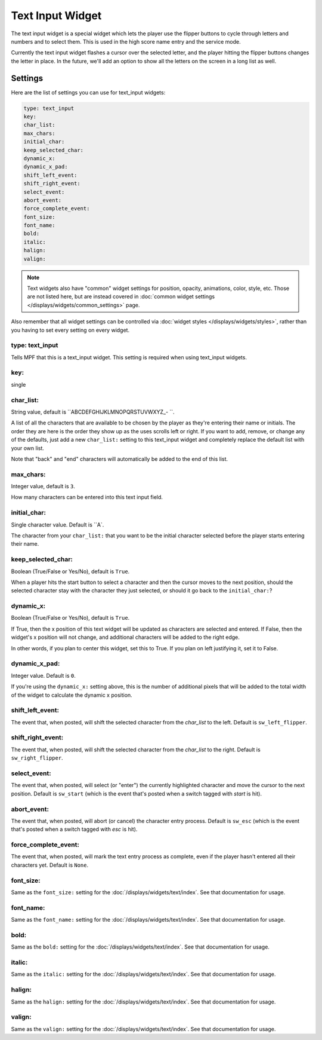 Text Input Widget
=================

The text input widget is a special widget which lets the player use the flipper
buttons to cycle through letters and numbers and to select them. This is used
in the high score name entry and the service mode.

Currently the text input widget flashes a cursor over the selected letter, and
the player hitting the flipper buttons changes the letter in place. In the future,
we'll add an option to show all the letters on the screen in a long list as well.

Settings
--------

Here are the list of settings you can use for text_input widgets:

.. code-block:: yaml

   type: text_input
   key:
   char_list:
   max_chars:
   initial_char:
   keep_selected_char:
   dynamic_x:
   dynamic_x_pad:
   shift_left_event:
   shift_right_event:
   select_event:
   abort_event:
   force_complete_event:
   font_size:
   font_name:
   bold:
   italic:
   halign:
   valign:

.. note:: Text widgets also have "common" widget settings for position, opacity,
   animations, color, style, etc. Those are not listed here, but are instead covered in
   :doc:`common widget settings </displays/widgets/common_settings>` page.

Also remember that all widget settings can be controlled via
:doc:`widget styles </displays/widgets/styles>`, rather than
you having to set every setting on every widget.

type: text_input
~~~~~~~~~~~~~~~~

Tells MPF that this is a text_input widget. This setting is required when using text_input
widgets.

key:
~~~~

single

char_list:
~~~~~~~~~~

String value, default is ``ABCDEFGHIJKLMNOPQRSTUVWXYZ\_- ``.

A list of all the characters that are available to be chosen by the player
as they're entering their name or initials. The order they are here is the order
they show up as the uses scrolls left or right. If you want to add, remove, or
change any of the defaults, just add a new ``char_list:`` setting to this text_input
widget and completely replace the default list with your own list.

Note that "back" and "end" characters will automatically be added to the end of
this list.

max_chars:
~~~~~~~~~~

Integer value, default is ``3``.

How many characters can be entered into this text input field.

initial_char:
~~~~~~~~~~~~~

Single character value. Default is ``A`.

The character from your ``char_list:`` that you want to be the initial character
selected before the player starts entering their name.

keep_selected_char:
~~~~~~~~~~~~~~~~~~~

Boolean (True/False or Yes/No), default is ``True``.

When a player hits the start button to select a character and then the cursor moves
to the next position, should the selected character stay with the character they
just selected, or should it go back to the ``initial_char:``?

dynamic_x:
~~~~~~~~~~

Boolean (True/False or Yes/No), default is ``True``.

If True, then the x position of this text widget will be updated as characters are selected and entered. If False,
then the widget's x position will not change, and additional characters will be added to the right edge.

In other words, if you plan to center this widget, set this to True. If you plan on left justifying it, set it to False.

dynamic_x_pad:
~~~~~~~~~~~~~~

Integer value. Default is ``0``.

If you're using the ``dynamic_x:`` setting above, this is the number of additional pixels that will be added to the
total width of the widget to calculate the dynamic x position.

shift_left_event:
~~~~~~~~~~~~~~~~~

The event that, when posted, will shift the selected character from the *char_list* to the left. Default is
``sw_left_flipper``.

shift_right_event:
~~~~~~~~~~~~~~~~~~

The event that, when posted, will shift the selected character from the *char_list* to the right. Default is
``sw_right_flipper``.

select_event:
~~~~~~~~~~~~~

The event that, when posted, will select (or "enter") the currently highlighted character and move the cursor to the
next position. Default is ``sw_start`` (which is the event that's posted when a switch tagged with *start* is hit).

abort_event:
~~~~~~~~~~~~

The event that, when posted, will abort (or cancel) the character entry process. Default is ``sw_esc`` (which is the
event that's posted when a switch tagged with *esc* is hit).

force_complete_event:
~~~~~~~~~~~~~~~~~~~~~

The event that, when posted, will mark the text entry process as complete, even if the player hasn't entered all their
characters yet. Default is ``None``.

font_size:
~~~~~~~~~~

Same as the ``font_size:`` setting for the :doc:`/displays/widgets/text/index`. See that
documentation for usage.

font_name:
~~~~~~~~~~

Same as the ``font_name:`` setting for the :doc:`/displays/widgets/text/index`. See that
documentation for usage.

bold:
~~~~~

Same as the ``bold:`` setting for the :doc:`/displays/widgets/text/index`. See that
documentation for usage.

italic:
~~~~~~~

Same as the ``italic:`` setting for the :doc:`/displays/widgets/text/index`. See that
documentation for usage.

halign:
~~~~~~~

Same as the ``halign:`` setting for the :doc:`/displays/widgets/text/index`. See that
documentation for usage.

valign:
~~~~~~~

Same as the ``valign:`` setting for the :doc:`/displays/widgets/text/index`. See that
documentation for usage.
